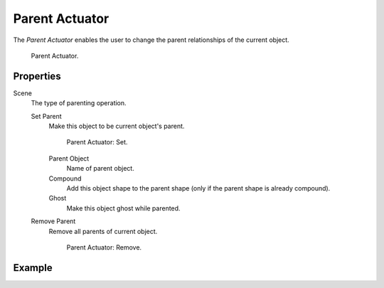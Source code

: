 .. _bpy.types.ParentActuator:

***************
Parent Actuator
***************

.. seealso::
   See the Python reference of this logic brick in :class:`SCA_ParentActuator`.

The *Parent Actuator* enables the user to change the parent relationships of the current object.

.. figure:: /images/logic-actuators-types-parent-parent.png

   Parent Actuator.


Properties
==========

Scene
   The type of parenting operation.

   Set Parent
      Make this object to be current object's parent.

      .. figure:: /images/logic-actuators-types-parent-remove.png

         Parent Actuator: Set.

      Parent Object
         Name of parent object.
      Compound
         Add this object shape to the parent shape (only if the parent shape is already compound).
      Ghost
         Make this object ghost while parented.

   Remove Parent
      Remove all parents of current object.

      .. figure:: /images/logic-actuators-types-parent-remove.png

         Parent Actuator: Remove.


Example
=======
